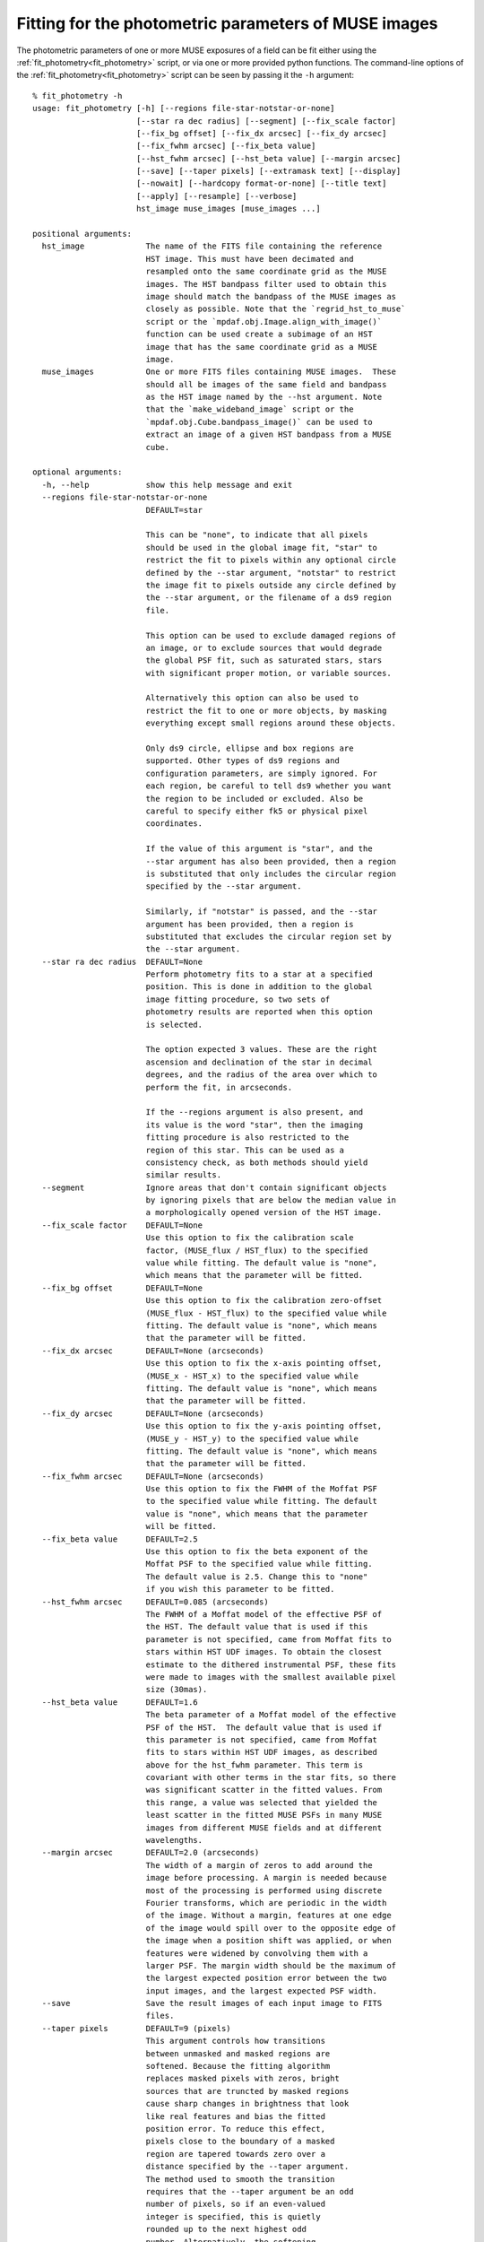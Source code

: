 .. _fit_photometry:

Fitting for the photometric parameters of MUSE images
=====================================================

The photometric parameters of one or more MUSE exposures of a field
can be fit either using the :ref:`fit_photometry<fit_photometry>` script, or via one or
more provided python functions. The command-line options of the
:ref:`fit_photometry<fit_photometry>` script can be seen by passing it the ``-h`` argument::

  % fit_photometry -h
  usage: fit_photometry [-h] [--regions file-star-notstar-or-none]
                        [--star ra dec radius] [--segment] [--fix_scale factor]
                        [--fix_bg offset] [--fix_dx arcsec] [--fix_dy arcsec]
                        [--fix_fwhm arcsec] [--fix_beta value]
                        [--hst_fwhm arcsec] [--hst_beta value] [--margin arcsec]
                        [--save] [--taper pixels] [--extramask text] [--display]
                        [--nowait] [--hardcopy format-or-none] [--title text]
                        [--apply] [--resample] [--verbose]
                        hst_image muse_images [muse_images ...]

  positional arguments:
    hst_image             The name of the FITS file containing the reference
                          HST image. This must have been decimated and
                          resampled onto the same coordinate grid as the MUSE
                          images. The HST bandpass filter used to obtain this
                          image should match the bandpass of the MUSE images as
                          closely as possible. Note that the `regrid_hst_to_muse`
                          script or the `mpdaf.obj.Image.align_with_image()`
                          function can be used create a subimage of an HST
                          image that has the same coordinate grid as a MUSE
                          image.
    muse_images           One or more FITS files containing MUSE images.  These
                          should all be images of the same field and bandpass
                          as the HST image named by the --hst argument. Note
                          that the `make_wideband_image` script or the
                          `mpdaf.obj.Cube.bandpass_image()` can be used to
                          extract an image of a given HST bandpass from a MUSE
                          cube.

  optional arguments:
    -h, --help            show this help message and exit
    --regions file-star-notstar-or-none
                          DEFAULT=star

                          This can be "none", to indicate that all pixels
                          should be used in the global image fit, "star" to
                          restrict the fit to pixels within any optional circle
                          defined by the --star argument, "notstar" to restrict
                          the image fit to pixels outside any circle defined by
                          the --star argument, or the filename of a ds9 region
                          file.

                          This option can be used to exclude damaged regions of
                          an image, or to exclude sources that would degrade
                          the global PSF fit, such as saturated stars, stars
                          with significant proper motion, or variable sources.

                          Alternatively this option can also be used to
                          restrict the fit to one or more objects, by masking
                          everything except small regions around these objects.

                          Only ds9 circle, ellipse and box regions are
                          supported. Other types of ds9 regions and
                          configuration parameters, are simply ignored. For
                          each region, be careful to tell ds9 whether you want
                          the region to be included or excluded. Also be
                          careful to specify either fk5 or physical pixel
                          coordinates.

                          If the value of this argument is "star", and the
                          --star argument has also been provided, then a region
                          is substituted that only includes the circular region
                          specified by the --star argument.

                          Similarly, if "notstar" is passed, and the --star
                          argument has been provided, then a region is
                          substituted that excludes the circular region set by
                          the --star argument.
    --star ra dec radius  DEFAULT=None
                          Perform photometry fits to a star at a specified
                          position. This is done in addition to the global
                          image fitting procedure, so two sets of
                          photometry results are reported when this option
                          is selected.

                          The option expected 3 values. These are the right
                          ascension and declination of the star in decimal
                          degrees, and the radius of the area over which to
                          perform the fit, in arcseconds.

                          If the --regions argument is also present, and
                          its value is the word "star", then the imaging
                          fitting procedure is also restricted to the
                          region of this star. This can be used as a
                          consistency check, as both methods should yield
                          similar results.
    --segment             Ignore areas that don't contain significant objects
                          by ignoring pixels that are below the median value in
                          a morphologically opened version of the HST image.
    --fix_scale factor    DEFAULT=None
                          Use this option to fix the calibration scale
                          factor, (MUSE_flux / HST_flux) to the specified
                          value while fitting. The default value is "none",
                          which means that the parameter will be fitted.
    --fix_bg offset       DEFAULT=None
                          Use this option to fix the calibration zero-offset
                          (MUSE_flux - HST_flux) to the specified value while
                          fitting. The default value is "none", which means
                          that the parameter will be fitted.
    --fix_dx arcsec       DEFAULT=None (arcseconds)
                          Use this option to fix the x-axis pointing offset,
                          (MUSE_x - HST_x) to the specified value while
                          fitting. The default value is "none", which means
                          that the parameter will be fitted.
    --fix_dy arcsec       DEFAULT=None (arcseconds)
                          Use this option to fix the y-axis pointing offset,
                          (MUSE_y - HST_y) to the specified value while
                          fitting. The default value is "none", which means
                          that the parameter will be fitted.
    --fix_fwhm arcsec     DEFAULT=None (arcseconds)
                          Use this option to fix the FWHM of the Moffat PSF
                          to the specified value while fitting. The default
                          value is "none", which means that the parameter
                          will be fitted.
    --fix_beta value      DEFAULT=2.5
                          Use this option to fix the beta exponent of the
                          Moffat PSF to the specified value while fitting.
                          The default value is 2.5. Change this to "none"
                          if you wish this parameter to be fitted.
    --hst_fwhm arcsec     DEFAULT=0.085 (arcseconds)
                          The FWHM of a Moffat model of the effective PSF of
                          the HST. The default value that is used if this
                          parameter is not specified, came from Moffat fits to
                          stars within HST UDF images. To obtain the closest
                          estimate to the dithered instrumental PSF, these fits
                          were made to images with the smallest available pixel
                          size (30mas).
    --hst_beta value      DEFAULT=1.6
                          The beta parameter of a Moffat model of the effective
                          PSF of the HST.  The default value that is used if
                          this parameter is not specified, came from Moffat
                          fits to stars within HST UDF images, as described
                          above for the hst_fwhm parameter. This term is
                          covariant with other terms in the star fits, so there
                          was significant scatter in the fitted values. From
                          this range, a value was selected that yielded the
                          least scatter in the fitted MUSE PSFs in many MUSE
                          images from different MUSE fields and at different
                          wavelengths.
    --margin arcsec       DEFAULT=2.0 (arcseconds)
                          The width of a margin of zeros to add around the
                          image before processing. A margin is needed because
                          most of the processing is performed using discrete
                          Fourier transforms, which are periodic in the width
                          of the image. Without a margin, features at one edge
                          of the image would spill over to the opposite edge of
                          the image when a position shift was applied, or when
                          features were widened by convolving them with a
                          larger PSF. The margin width should be the maximum of
                          the largest expected position error between the two
                          input images, and the largest expected PSF width.
    --save                Save the result images of each input image to FITS
                          files.
    --taper pixels        DEFAULT=9 (pixels)
                          This argument controls how transitions
                          between unmasked and masked regions are
                          softened. Because the fitting algorithm
                          replaces masked pixels with zeros, bright
                          sources that are truncted by masked regions
                          cause sharp changes in brightness that look
                          like real features and bias the fitted
                          position error. To reduce this effect,
                          pixels close to the boundary of a masked
                          region are tapered towards zero over a
                          distance specified by the --taper argument.
                          The method used to smooth the transition
                          requires that the --taper argument be an odd
                          number of pixels, so if an even-valued
                          integer is specified, this is quietly
                          rounded up to the next highest odd
                          number. Alternatively, the softening
                          algorithm can be disabled by specifying 0
                          (or any value below 2).
    --extramask text      DEFAULT=None
                          If the value of this argument is not the
                          word "none", then it should name a FITS file
                          that contains a mask image to be combined
                          with the mask of the MUSE image.
                          Specifically, this FITS file should have an
                          IMAGE extension called 'DATA' and the image
                          in that extension should have the same
                          dimensions and WCS coordinates as the MUSE
                          images. The pixels of the image should be
                          integers, with 0 used to denote unmasked
                          pixels, and 1 used to denote masked pixels.
    --display             Display the images, FFTs and star fits, if any.
    --nowait              Don't wait for the user to interact with each
                          displayed plot before continuing.
    --hardcopy format-or-none
                          Write hardcopy plots of the fitting results to files
                          that have the specified graphics format (eg. "pdf",
                          "jpg", "png", "eps").  Plots of the fits will be
                          written to filenames that start with the name of the
                          MUSE input file, after removing any .fits suffix,
                          followed by either "_image_fit.<suffix>" for the plot
                          of the image fit, or "_star_fit.<suffix>" for plots
                          of any star fits.
    --title text          DEFAULT=None
                          Either a plot title, "none" to request the default
                          title, or "" to request that no title be displayed
                          above the plots.
    --apply               Derive corrections from the fitted position errors
                          and calibration errors, apply these to the MUSE
                          image, and write the resulting image to a FITS
                          file. The name of the output file is based on the
                          name of the input file, by replacing its ".fits"
                          extension with "_aligned.fits".  If the input muse
                          image was not read from a file, then a file called
                          "muse_aligned.fits" is written in the current
                          directory. Also see the --resample option.
    --resample            By default the --apply option corrects position
                          errors by changing the coordinate reference pixel
                          (CRPIX1,CRPIX2) without changing any pixel values.
                          Alternatively, this option can be used to shift
                          the image by resampling its pixels, without
                          changing the coordinates of the pixels.
    --verbose             Report details of each fit, including chi-squared,
                          correlations, etc. Normally only summaries of the
                          fitted parameters are displayed.
  %

General Usage
-------------

The :ref:`fit_photometry<fit_photometry>` script fits for the
photometric parameters of one or more MUSE images of a field. It does
this by convolving a specified HST image of the same field, with a PSF
that best reproduces the resolution of the MUSE image; also by scaling
and offsetting its fluxes with numbers that best reproduce the fluxes
of the MUSE image, and finally also by shifting the position of the
HST image by a vector amount that best lines up features in the two
images. The fitting process is undertaken in the Fourier plane, where
convolution and image shifts are simple multiplications. The goodness
of the fit is likewise determined by comparing corresponding pixels of
the FFTs of the MUSE image and the HST image.

By default, the script performs the above procedure on each of the
MUSE images in turn, and reports a summary of the fitted photometry
parameters. A more verbose report of the fit results can be requested
using the ``--verbose`` option. When there are multiple MUSE images to
be fit, the script automatically distributes the work between multiple
processes to make it more efficient on multi-processor computers. The
results are always reported in the order that the MUSE images are
given on the command-line, regardless of the order in which they are
actually completed in the different processes.

.. _plotting_options:

Plotting options
----------------

By adding the :ref:`--display<plotting_options>` option, the script
can be asked to plot the pre-processed MUSE and HST images and the
best-fit images, along with their FFTs. By default, these plots wait
for the user to interact with them and dismiss them, before the
fitting process resumes. Alternatively, the
:ref:`--nowait<plotting_options>` option makes the plots
non-interactive. In this case they disappear automatically as soon as
the script ends, or as soon as a new plot is plotted, such as a star
plot (see below), or the plots of a subsequent MUSE image.

Beware that the plots are generated and displayed by the background
worker processes, as the fits are completed. This means that when
multiple MUSE files are being processed, there may be many plots
displayed simultaneously. It also means that the plots may be
displayed in a different order to the textual results, which are
reported in the order that the images are given on the command
line. As such, it is better to restrict the use of the
:ref:`--display<plotting_options>` option to when only one MUSE image
is being processed by the :ref:`fit_photometry<fit_photometry>`
script. Alternatively, the plots can be saved as PDF files for later
inspection, by using the :ref:`--hardcopy<plotting_options>` option
instead of the :ref:`--display<plotting_options>` option.

.. _regions:

Regions
-------

By default the :ref:`fit_photometry<fit_photometry>` script performs a
global fit between an HST image and each MUSE image. However sometimes
it is better to restrict the fit to a bright star. At other times it
can be better to fit to everything *except* a bright object that is
confusing the fit, such as an object that has changed in position or
in flux since the HST image was taken. This is the purpose of the
``--regions`` argument.

The ``--regions`` argument has three possible arguments:

none

   This tells :ref:`fit_photometry<fit_photometry>` to perform the fit
   to all the pixels of the MUSE and HST images.

star

   This is described in more detail under :ref:`star_fitting`. It tells the
   script to restrict the fit to a region of pixels defined by the
   ``--star`` argument.

*filename*

   This should be the name of a ds9 region file. Ds9 region files are
   generated by the ubiquitous ds9 FITS viewing program. The simplest
   way to generate a suitable file is to run ds9 on either a MUSE
   exposure, or the corresponding HST image.

   The ds9 program can be used to interactively select regions of
   various shapes, and save the resulting shapes to a ds9 region
   file. Of the available shapes, only the circle, ellipse and box
   shapes are supported by
   :ref:`fit_photometry<fit_photometry>`. Other regions that are found
   in regions files by :ref:`fit_photometry<fit_photometry>` are
   simply ignored. The :ref:`fit_photometry<fit_photometry>` script
   also heeds the ``fk5`` and ``physical`` coordinate system
   designators. If no coordinate system designator is found before the
   first region definition, that region is assumed to be specified in
   ``physical`` coordinates, which are FITS 1-relative pixel
   indexes. Other coordinate systems, such as B1950, are recognized,
   but they elicit an error message from
   :ref:`fit_photometry<fit_photometry>` and terminate the script.

   By default, ds9 creates *include* regions. For example, an circular
   *include* region indicates that
   :ref:`fit_photometry<fit_photometry>` should restrict its fitting
   process to the interior of the circular region. Alternatively, ds9
   can be asked subsequently create *exclude* regions by pulling down
   the Region menu and selecting ``Exclude`` from the ``Properties``
   sub-menu. Note that ds9 distinguishes excluded regions from
   included regions by drawing a red diagonal line across them.

   In :ref:`fit_photometry<fit_photometry>` if all of the regions in a
   region file are *include* regions, then the fit will be restricted
   to the pixels within those regions.

   Alternatively, if all of the regions are *exclude* regions, then
   the fit will be restricted to all of the image pixels *except* for
   those within the excluded regions.

   If the region file contains both *include* and *exclude* regions,
   then the fit is performed on all pixels that are outside the
   excluded regions, plus any pixels that are within both the included
   and excluded regions.

   Region files can also be generated by hand or automatically by a
   python script. For example, a file that is given the following
   contents::

     fk5; circle(53.157969, -27.769193, 2.5")

   This would tell :ref:`fit_photometry<fit_photometry>` to only
   perform the imaging fit to pixels within 2.5 arcseconds of a point
   at an fk5 Right Ascension and declination of 53.157969, -27.769193
   degrees respectively. This line is actually the contents of a
   region file that is used for selecting a small region around a
   bright star in the MUSE UDF01 field. Carefully note the ``"`` after
   the 2.5 at the end of the line. This character indicates that the
   radius of the circle is 2.5 arcseconds. Without this character, the
   radius would be assumed to be in degrees.

   The above line restricts the fit to an area around a star. To
   alternatively exclude the same area, so that the fit is performed
   to all pixels except those of the star, the file could instead
   contain the following line::

     fk5; -circle(53.157969, -27.769193, 2.5")

   Note the minus sign before the shape name. This is what indicates
   that a region should be excluded from the fit. For completeness,
   the contents of the following region file would exclude two bright
   stars from the fit::

     fk5
     -circle(53.157969, -27.769193, 2.0")
     -circle(53.162822, -27.767150, 2.0")

.. _udf_region_files:

Region files for the MUSE UDF fields
------------------------------------

The following region files are provided for use with the MUSE
UDF fields.

.. _exclude_udf_stars.reg: ../_static/imphot/exclude_udf_stars.reg
.. _udf01_star.reg: ../_static/imphot/udf01_star.reg
.. _udf01_qso.reg: ../_static/imphot/udf01_qso.reg
.. _udf04_star.reg: ../_static/imphot/udf04_star.reg
.. _udf05_star.reg: ../_static/imphot/udf05_star.reg
.. _udf06_star.reg: ../_static/imphot/udf06_star.reg
.. _udf07_star.reg: ../_static/imphot/udf07_star.reg

   +------------------------+-----------------------------------+
   | Region file            |  Purpose                          |
   +========================+===================================+
   | exclude_udf_stars.reg_ | Exclude bright stars and QSOs     |
   +------------------------+-----------------------------------+
   | udf01_star.reg_        | Select the bright star in UDF01   |
   +------------------------+-----------------------------------+
   | udf01_qso.reg_         | Select the bright QSO in UDF01    |
   +------------------------+-----------------------------------+
   | udf04_star.reg_        | Select the bright star in UDF04   |
   +------------------------+-----------------------------------+
   | udf05_star.reg_        | Select the bright star in UDF05   |
   +------------------------+-----------------------------------+
   | udf06_star.reg_        | Select the bright star in UDF06   |
   +------------------------+-----------------------------------+
   | udf07_star.reg_        | Select the bright star in UDF07   |
   +------------------------+-----------------------------------+

.. _star_fitting:

Star fitting
------------

As described above under :ref:`regions`, one way to restrict the
fitting process to a single star, is to use the ``--regions`` option
to specify a region that excludes all of the image from the fit, apart
from a small area around the star. However the
:ref:`--star<star_fitting>` option provides a more convenient way to
do this that doesn't require the creation of a region file. It also
selects a second form of photometry fitting, specific to stars.

The :ref:`--star<star_fitting>` option takes 3 arguments which define
a circular region around the position of a star. These are the Right
Ascension and Declination of the center of the region, in degrees, and
the radius of the region in arcseconds. By default this elicits two
changes to the way that :ref:`fit_photometry<fit_photometry>`
proceeds:

1. If the :ref:`--regions<regions>` parameter has the value ``star``
   (the default), then the image fit is limited to pixels *inside* the
   circular region specified to the :ref:`--star<star_fitting>`.

   Alternatively, if the :ref:`--regions<regions>` parameter has the
   value ``notstar``, then the image fit is limited to pixels *outside*
   the circular region specified to the :ref:`--star<star_fitting>`.

   Finally, if the :ref:`--regions<regions>` parameter has the value
   ``none`` or is given the name of a ds9 region file, then the image
   fitting procedure proceeds as though the
   :ref:`--star<star_fitting>` argument had not been specified.

2. In addition to the above changes, the :ref:`--star<star_fitting>`
   option also elicits a second photometric fitting method, which
   provides an independent estimate of the photometric parameters.

   This algorithm separately fits Moffat profiles to a given star in
   the MUSE image and the HST image. The final reported values for the
   PSF of the MUSE image are the fitted FWHM and beta values of the
   Moffat profile in the MUSE image. The reported value for the flux
   scale-factor is the ratio of the integrated Moffat fluxes fitted in
   the MUSE and HST images. Similarly, the reported flux zero-offset
   is the difference between the zero-offsets of the MUSE and HST
   Moffat fits, and the pointing offset of the MUSE image is the
   difference between the centroids of the fitted Moffat profiles in
   the two images.

The results of the normal image fitting algorithm and the star fitting
algorithm are reported one after another. Similarly, when the
:ref:`--display<plotting_options>` and/or
:ref:`--hardcopy<plotting_options>` options are selected, separate
plots are displayed for the image fitting technique and for the
star-profile fitting technique.

.. _fitted_parameters:

The fitted parameters
---------------------

The fitted parameters are named as follows:

   +-----------+----------------------------------------+
   | Parameter | Description                            |
   +===========+========================================+
   | fwhm      | The PSF full-width at half-maximum     |
   +-----------+----------------------------------------+
   | beta      | The PSF Moffat beta value              |
   +-----------+----------------------------------------+
   | scale     | The flux scale  (MUSE_flux / HST_flux) |
   +-----------+----------------------------------------+
   | bg        | The flux offset (MUSE_flux - HST_flux) |
   +-----------+----------------------------------------+
   | dx        | The X-axis offset (MUSE_x - HST_x)     |
   +-----------+----------------------------------------+
   | dy        | The Y-axis offset (MUSE_y - HST_y)     |
   +-----------+----------------------------------------+

Note that the MUSE PSF is modeled as a 2D Moffat function. A 2D Moffat
profile with a total integrated flux of 1, is defined as follows

.. math::  m(x,y) = \frac{\beta - 1} { \pi \alpha^2 (1 + (x^2 + y^2) / \alpha^2)^\beta}

In this equation, :math:`\beta` is the beta parameter listed as one
of the fitted parameters, and :math:`\alpha` can be calculated from
the FWHM, :math:`w`, as:

.. math:: \alpha = \frac{0.5 w}{\sqrt{2^{1/\beta} - 1}}

The following figure shows a comparison of a Moffat profile of
:math:`\beta=2.5` to a Gaussian profile of the same FWHM:

.. image:: ../_static/imphot/moffat_vs_gaussian.png

In general, near the peak of the PSF, Moffat profiles are similar to
Gaussian profiles. However they have wider wings, as can be seen in
the plot. As beta increases, the strength of the wings steadily
decreases and the function becomes more and more like a Gaussian.

.. _fixing_parameters:

Indicating which parameters are to be fitted
--------------------------------------------

For each photometric parameter, *par*, there is a corresponding option
called --\fix_\ *par*\ . If this option is assigned a floating point
value, then the parameter *par* is held at that value during the
least-squares fitting process. For example, to force the Moffat beta
parameter to have a value of 2.8, one would use ``--fix_beta=2.8``,
whereas to let it vary during the fit, one would use
``--fix_beta=none``.

By default, the fwhm, scale, bg, dx and dy parameters are fitted, but
the beta parameter is held at the value 2.5.  This is done because
there is significant covariance between this parameter and other
parameters in the fit, and it is easier to obtain a smooth trend in
the fitted FWHM value versus wavelength if the beta value is
constrained to the same value in all of the fits. Star profile fits
indicate that common values of beta in MUSE images are between about
2.2 and 3.0, depending on the seeing conditions. The restriction on
beta can be removed, as described below, by adding the option
`--fix_beta=none`. Alternatively, it can be fixed to another value.

Writing a corrected MUSE image
------------------------------

If the optional `--apply` included in the argument list to
:ref:`fit_photometry<fit_photometry>`, then the MUSE image is
corrected for the fitted pointing and calibration errors, and the
resulting image is written to a new FITS file, which has the name of
the MUSE input file, but with the ".fits" extension replaced by
"_aligned.fits". By default, the fitted pointing errors are corrected
by changing the coordinate reference pixel (CRPIX1, and CRPIX2) in the
FITS header. Alternatively, it can correct the error by resampling the
image to shift it without changing the coordinates of the pixels. This
option is requested by including `--resample` in the argument list, in
addition to `--apply`.
